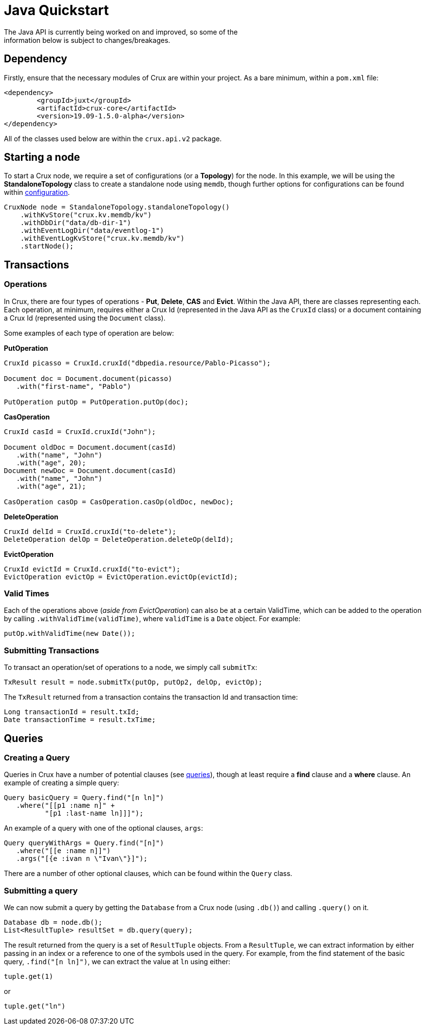 [#java-quickstart]
= Java Quickstart
The Java API is currently being worked on and improved, so some of the
information below is subject to changes/breakages.
== Dependency

Firstly, ensure that the necessary modules of Crux are within your project.
As a bare minimum, within a `pom.xml` file:

[source]
----
<dependency>
        <groupId>juxt</groupId>
        <artifactId>crux-core</artifactId>
        <version>19.09-1.5.0-alpha</version>
</dependency>
----

All of the classes used below are within the `crux.api.v2` package.

== Starting a node

To start a Crux node, we require a set of configurations (or a *Topology*) for the node. In
this example, we will be using the *StandaloneTopology* class to create a standalone node using `memdb`, though further options for configurations can be found within <<#configuration,configuration>>.

[source, java]
----
CruxNode node = StandaloneTopology.standaloneTopology()
    .withKvStore("crux.kv.memdb/kv")
    .withDbDir("data/db-dir-1")
    .withEventLogDir("data/eventlog-1")
    .withEventLogKvStore("crux.kv.memdb/kv")
    .startNode();
----

== Transactions
=== Operations
In Crux, there are four types of operations - *Put*, *Delete*, *CAS* and *Evict*.
Within the Java API, there are classes representing each. Each operation, at
minimum, requires either a Crux Id (represented in the Java API as the `CruxId` class)
or a document containing a Crux Id (represented using the `Document` class).

Some examples of each type of operation are below:

*PutOperation*

[source, java]
----
CruxId picasso = CruxId.cruxId("dbpedia.resource/Pablo-Picasso");

Document doc = Document.document(picasso)
   .with("first-name", "Pablo")

PutOperation putOp = PutOperation.putOp(doc);
----

*CasOperation*

[source, java]
----
CruxId casId = CruxId.cruxId("John");

Document oldDoc = Document.document(casId)
   .with("name", "John")
   .with("age", 20);
Document newDoc = Document.document(casId)
   .with("name", "John")
   .with("age", 21);

CasOperation casOp = CasOperation.casOp(oldDoc, newDoc);
----

*DeleteOperation*

[source, java]
----
CruxId delId = CruxId.cruxId("to-delete");
DeleteOperation delOp = DeleteOperation.deleteOp(delId);
----


*EvictOperation*

[source, java]
----
CruxId evictId = CruxId.cruxId("to-evict");
EvictOperation evictOp = EvictOperation.evictOp(evictId);
----

=== Valid Times

Each of the operations above (_aside from EvictOperation_) can also be at a certain ValidTime, which can be added to the operation by calling `.withValidTime(validTime)`, where `validTime` is a `Date` object. For example:

[source, java]
----
putOp.withValidTime(new Date());
----

=== Submitting Transactions
To transact an operation/set of operations to a node, we simply call `submitTx`:

[source, java]
----
TxResult result = node.submitTx(putOp, putOp2, delOp, evictOp);
----

The `TxResult` returned from a transaction contains the transaction Id and transaction time:

[source, java]
----
Long transactionId = result.txId;
Date transactionTime = result.txTime;
----

== Queries

=== Creating a Query
Queries in Crux have a number of potential clauses (see <<#queries, queries>>),
though at least require a *find* clause and a *where* clause. An example of
creating a simple query:

[source, java]
----
Query basicQuery = Query.find("[n ln]")
   .where("[[p1 :name n]" +
          "[p1 :last-name ln]]]");

----

An example of a query with one of the optional clauses, `args`:

[source, java]
----
Query queryWithArgs = Query.find("[n]")
   .where("[[e :name n]]")
   .args("[{e :ivan n \"Ivan\"}]");
----

There are a number of other optional clauses, which can be found within the `Query` class.

=== Submitting a query
We can now submit a query by getting the `Database` from a Crux node (using `.db()`) and
calling `.query()` on it.

[source, java]
----
Database db = node.db();
List<ResultTuple> resultSet = db.query(query);
----

The result returned from the query is a set of `ResultTuple` objects. From a `ResultTuple`,
we can extract information by either passing in an index or a reference to one of
the symbols used in the query. For example, from the find statement of the basic query,
`.find("[n ln]")`, we can extract the value at `ln` using either:

[source, java]
----
tuple.get(1)
----
or

[source, java]
----
tuple.get("ln")
----
